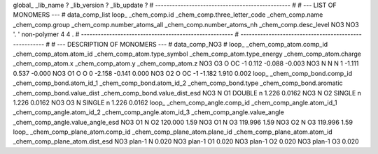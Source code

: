 global_
_lib_name         ?
_lib_version      ?
_lib_update       ?
# ------------------------------------------------
#
# ---   LIST OF MONOMERS ---
#
data_comp_list
loop_
_chem_comp.id
_chem_comp.three_letter_code
_chem_comp.name
_chem_comp.group
_chem_comp.number_atoms_all
_chem_comp.number_atoms_nh
_chem_comp.desc_level
NO3	NO3	'.		'	non-polymer	4	4	.
# ------------------------------------------------------
# ------------------------------------------------------
#
# --- DESCRIPTION OF MONOMERS ---
#
data_comp_NO3
#
loop_
_chem_comp_atom.comp_id
_chem_comp_atom.atom_id
_chem_comp_atom.type_symbol
_chem_comp_atom.type_energy
_chem_comp_atom.charge
_chem_comp_atom.x
_chem_comp_atom.y
_chem_comp_atom.z
NO3          O3     O    OC      -1       0.112      -0.088      -0.003
NO3           N     N     N       1      -1.111       0.537      -0.000
NO3          O1     O     O       0      -2.158      -0.141       0.000
NO3          O2     O    OC      -1      -1.182       1.910       0.002
loop_
_chem_comp_bond.comp_id
_chem_comp_bond.atom_id_1
_chem_comp_bond.atom_id_2
_chem_comp_bond.type
_chem_comp_bond.aromatic
_chem_comp_bond.value_dist
_chem_comp_bond.value_dist_esd
NO3           N          O1      DOUBLE       n     1.226  0.0162
NO3           N          O2      SINGLE       n     1.226  0.0162
NO3          O3           N      SINGLE       n     1.226  0.0162
loop_
_chem_comp_angle.comp_id
_chem_comp_angle.atom_id_1
_chem_comp_angle.atom_id_2
_chem_comp_angle.atom_id_3
_chem_comp_angle.value_angle
_chem_comp_angle.value_angle_esd
NO3          O1           N          O2     120.000    1.59
NO3          O1           N          O3     119.996    1.59
NO3          O2           N          O3     119.996    1.59
loop_
_chem_comp_plane_atom.comp_id
_chem_comp_plane_atom.plane_id
_chem_comp_plane_atom.atom_id
_chem_comp_plane_atom.dist_esd
NO3    plan-1           N   0.020
NO3    plan-1          O1   0.020
NO3    plan-1          O2   0.020
NO3    plan-1          O3   0.020
